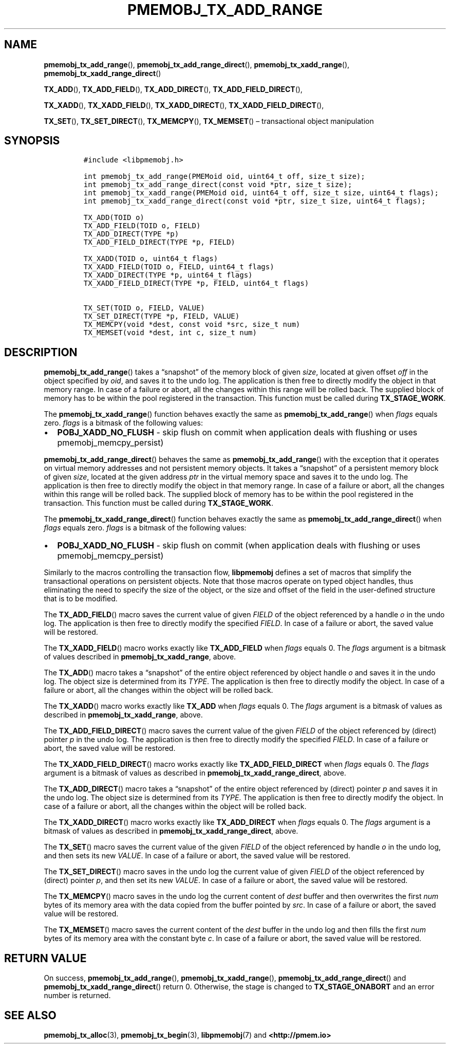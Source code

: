 .\" Automatically generated by Pandoc 2.1.3
.\"
.TH "PMEMOBJ_TX_ADD_RANGE" "3" "2018-05-21" "PMDK - pmemobj API version 2.3" "PMDK Programmer's Manual"
.hy
.\" Copyright 2014-2018, Intel Corporation
.\"
.\" Redistribution and use in source and binary forms, with or without
.\" modification, are permitted provided that the following conditions
.\" are met:
.\"
.\"     * Redistributions of source code must retain the above copyright
.\"       notice, this list of conditions and the following disclaimer.
.\"
.\"     * Redistributions in binary form must reproduce the above copyright
.\"       notice, this list of conditions and the following disclaimer in
.\"       the documentation and/or other materials provided with the
.\"       distribution.
.\"
.\"     * Neither the name of the copyright holder nor the names of its
.\"       contributors may be used to endorse or promote products derived
.\"       from this software without specific prior written permission.
.\"
.\" THIS SOFTWARE IS PROVIDED BY THE COPYRIGHT HOLDERS AND CONTRIBUTORS
.\" "AS IS" AND ANY EXPRESS OR IMPLIED WARRANTIES, INCLUDING, BUT NOT
.\" LIMITED TO, THE IMPLIED WARRANTIES OF MERCHANTABILITY AND FITNESS FOR
.\" A PARTICULAR PURPOSE ARE DISCLAIMED. IN NO EVENT SHALL THE COPYRIGHT
.\" OWNER OR CONTRIBUTORS BE LIABLE FOR ANY DIRECT, INDIRECT, INCIDENTAL,
.\" SPECIAL, EXEMPLARY, OR CONSEQUENTIAL DAMAGES (INCLUDING, BUT NOT
.\" LIMITED TO, PROCUREMENT OF SUBSTITUTE GOODS OR SERVICES; LOSS OF USE,
.\" DATA, OR PROFITS; OR BUSINESS INTERRUPTION) HOWEVER CAUSED AND ON ANY
.\" THEORY OF LIABILITY, WHETHER IN CONTRACT, STRICT LIABILITY, OR TORT
.\" (INCLUDING NEGLIGENCE OR OTHERWISE) ARISING IN ANY WAY OUT OF THE USE
.\" OF THIS SOFTWARE, EVEN IF ADVISED OF THE POSSIBILITY OF SUCH DAMAGE.
.SH NAME
.PP
\f[B]pmemobj_tx_add_range\f[](), \f[B]pmemobj_tx_add_range_direct\f[](),
\f[B]pmemobj_tx_xadd_range\f[](),
\f[B]pmemobj_tx_xadd_range_direct\f[]()
.PP
\f[B]TX_ADD\f[](), \f[B]TX_ADD_FIELD\f[](), \f[B]TX_ADD_DIRECT\f[](),
\f[B]TX_ADD_FIELD_DIRECT\f[](),
.PP
\f[B]TX_XADD\f[](), \f[B]TX_XADD_FIELD\f[](), \f[B]TX_XADD_DIRECT\f[](),
\f[B]TX_XADD_FIELD_DIRECT\f[](),
.PP
\f[B]TX_SET\f[](), \f[B]TX_SET_DIRECT\f[](), \f[B]TX_MEMCPY\f[](),
\f[B]TX_MEMSET\f[]() \[en] transactional object manipulation
.SH SYNOPSIS
.IP
.nf
\f[C]
#include\ <libpmemobj.h>

int\ pmemobj_tx_add_range(PMEMoid\ oid,\ uint64_t\ off,\ size_t\ size);
int\ pmemobj_tx_add_range_direct(const\ void\ *ptr,\ size_t\ size);
int\ pmemobj_tx_xadd_range(PMEMoid\ oid,\ uint64_t\ off,\ size_t\ size,\ uint64_t\ flags);
int\ pmemobj_tx_xadd_range_direct(const\ void\ *ptr,\ size_t\ size,\ uint64_t\ flags);

TX_ADD(TOID\ o)
TX_ADD_FIELD(TOID\ o,\ FIELD)
TX_ADD_DIRECT(TYPE\ *p)
TX_ADD_FIELD_DIRECT(TYPE\ *p,\ FIELD)

TX_XADD(TOID\ o,\ uint64_t\ flags)
TX_XADD_FIELD(TOID\ o,\ FIELD,\ uint64_t\ flags)
TX_XADD_DIRECT(TYPE\ *p,\ uint64_t\ flags)
TX_XADD_FIELD_DIRECT(TYPE\ *p,\ FIELD,\ uint64_t\ flags)

TX_SET(TOID\ o,\ FIELD,\ VALUE)
TX_SET_DIRECT(TYPE\ *p,\ FIELD,\ VALUE)
TX_MEMCPY(void\ *dest,\ const\ void\ *src,\ size_t\ num)
TX_MEMSET(void\ *dest,\ int\ c,\ size_t\ num)
\f[]
.fi
.SH DESCRIPTION
.PP
\f[B]pmemobj_tx_add_range\f[]() takes a \[lq]snapshot\[rq] of the memory
block of given \f[I]size\f[], located at given offset \f[I]off\f[] in
the object specified by \f[I]oid\f[], and saves it to the undo log.
The application is then free to directly modify the object in that
memory range.
In case of a failure or abort, all the changes within this range will be
rolled back.
The supplied block of memory has to be within the pool registered in the
transaction.
This function must be called during \f[B]TX_STAGE_WORK\f[].
.PP
The \f[B]pmemobj_tx_xadd_range\f[]() function behaves exactly the same
as \f[B]pmemobj_tx_add_range\f[]() when \f[I]flags\f[] equals zero.
\f[I]flags\f[] is a bitmask of the following values:
.IP \[bu] 2
\f[B]POBJ_XADD_NO_FLUSH\f[] \- skip flush on commit when application
deals with flushing or uses pmemobj_memcpy_persist)
.PP
\f[B]pmemobj_tx_add_range_direct\f[]() behaves the same as
\f[B]pmemobj_tx_add_range\f[]() with the exception that it operates on
virtual memory addresses and not persistent memory objects.
It takes a \[lq]snapshot\[rq] of a persistent memory block of given
\f[I]size\f[], located at the given address \f[I]ptr\f[] in the virtual
memory space and saves it to the undo log.
The application is then free to directly modify the object in that
memory range.
In case of a failure or abort, all the changes within this range will be
rolled back.
The supplied block of memory has to be within the pool registered in the
transaction.
This function must be called during \f[B]TX_STAGE_WORK\f[].
.PP
The \f[B]pmemobj_tx_xadd_range_direct\f[]() function behaves exactly the
same as \f[B]pmemobj_tx_add_range_direct\f[]() when \f[I]flags\f[]
equals zero.
\f[I]flags\f[] is a bitmask of the following values:
.IP \[bu] 2
\f[B]POBJ_XADD_NO_FLUSH\f[] \- skip flush on commit (when application
deals with flushing or uses pmemobj_memcpy_persist)
.PP
Similarly to the macros controlling the transaction flow,
\f[B]libpmemobj\f[] defines a set of macros that simplify the
transactional operations on persistent objects.
Note that those macros operate on typed object handles, thus eliminating
the need to specify the size of the object, or the size and offset of
the field in the user\-defined structure that is to be modified.
.PP
The \f[B]TX_ADD_FIELD\f[]() macro saves the current value of given
\f[I]FIELD\f[] of the object referenced by a handle \f[I]o\f[] in the
undo log.
The application is then free to directly modify the specified
\f[I]FIELD\f[].
In case of a failure or abort, the saved value will be restored.
.PP
The \f[B]TX_XADD_FIELD\f[]() macro works exactly like
\f[B]TX_ADD_FIELD\f[] when \f[I]flags\f[] equals 0.
The \f[I]flags\f[] argument is a bitmask of values described in
\f[B]pmemobj_tx_xadd_range\f[], above.
.PP
The \f[B]TX_ADD\f[]() macro takes a \[lq]snapshot\[rq] of the entire
object referenced by object handle \f[I]o\f[] and saves it in the undo
log.
The object size is determined from its \f[I]TYPE\f[].
The application is then free to directly modify the object.
In case of a failure or abort, all the changes within the object will be
rolled back.
.PP
The \f[B]TX_XADD\f[]() macro works exactly like \f[B]TX_ADD\f[] when
\f[I]flags\f[] equals 0.
The \f[I]flags\f[] argument is a bitmask of values as described in
\f[B]pmemobj_tx_xadd_range\f[], above.
.PP
The \f[B]TX_ADD_FIELD_DIRECT\f[]() macro saves the current value of the
given \f[I]FIELD\f[] of the object referenced by (direct) pointer
\f[I]p\f[] in the undo log.
The application is then free to directly modify the specified
\f[I]FIELD\f[].
In case of a failure or abort, the saved value will be restored.
.PP
The \f[B]TX_XADD_FIELD_DIRECT\f[]() macro works exactly like
\f[B]TX_ADD_FIELD_DIRECT\f[] when \f[I]flags\f[] equals 0.
The \f[I]flags\f[] argument is a bitmask of values as described in
\f[B]pmemobj_tx_xadd_range_direct\f[], above.
.PP
The \f[B]TX_ADD_DIRECT\f[]() macro takes a \[lq]snapshot\[rq] of the
entire object referenced by (direct) pointer \f[I]p\f[] and saves it in
the undo log.
The object size is determined from its \f[I]TYPE\f[].
The application is then free to directly modify the object.
In case of a failure or abort, all the changes within the object will be
rolled back.
.PP
The \f[B]TX_XADD_DIRECT\f[]() macro works exactly like
\f[B]TX_ADD_DIRECT\f[] when \f[I]flags\f[] equals 0.
The \f[I]flags\f[] argument is a bitmask of values as described in
\f[B]pmemobj_tx_xadd_range_direct\f[], above.
.PP
The \f[B]TX_SET\f[]() macro saves the current value of the given
\f[I]FIELD\f[] of the object referenced by handle \f[I]o\f[] in the undo
log, and then sets its new \f[I]VALUE\f[].
In case of a failure or abort, the saved value will be restored.
.PP
The \f[B]TX_SET_DIRECT\f[]() macro saves in the undo log the current
value of given \f[I]FIELD\f[] of the object referenced by (direct)
pointer \f[I]p\f[], and then set its new \f[I]VALUE\f[].
In case of a failure or abort, the saved value will be restored.
.PP
The \f[B]TX_MEMCPY\f[]() macro saves in the undo log the current content
of \f[I]dest\f[] buffer and then overwrites the first \f[I]num\f[] bytes
of its memory area with the data copied from the buffer pointed by
\f[I]src\f[].
In case of a failure or abort, the saved value will be restored.
.PP
The \f[B]TX_MEMSET\f[]() macro saves the current content of the
\f[I]dest\f[] buffer in the undo log and then fills the first
\f[I]num\f[] bytes of its memory area with the constant byte \f[I]c\f[].
In case of a failure or abort, the saved value will be restored.
.SH RETURN VALUE
.PP
On success, \f[B]pmemobj_tx_add_range\f[](),
\f[B]pmemobj_tx_xadd_range\f[](), \f[B]pmemobj_tx_add_range_direct\f[]()
and \f[B]pmemobj_tx_xadd_range_direct\f[]() return 0.
Otherwise, the stage is changed to \f[B]TX_STAGE_ONABORT\f[] and an
error number is returned.
.SH SEE ALSO
.PP
\f[B]pmemobj_tx_alloc\f[](3), \f[B]pmemobj_tx_begin\f[](3),
\f[B]libpmemobj\f[](7) and \f[B]<http://pmem.io>\f[]
